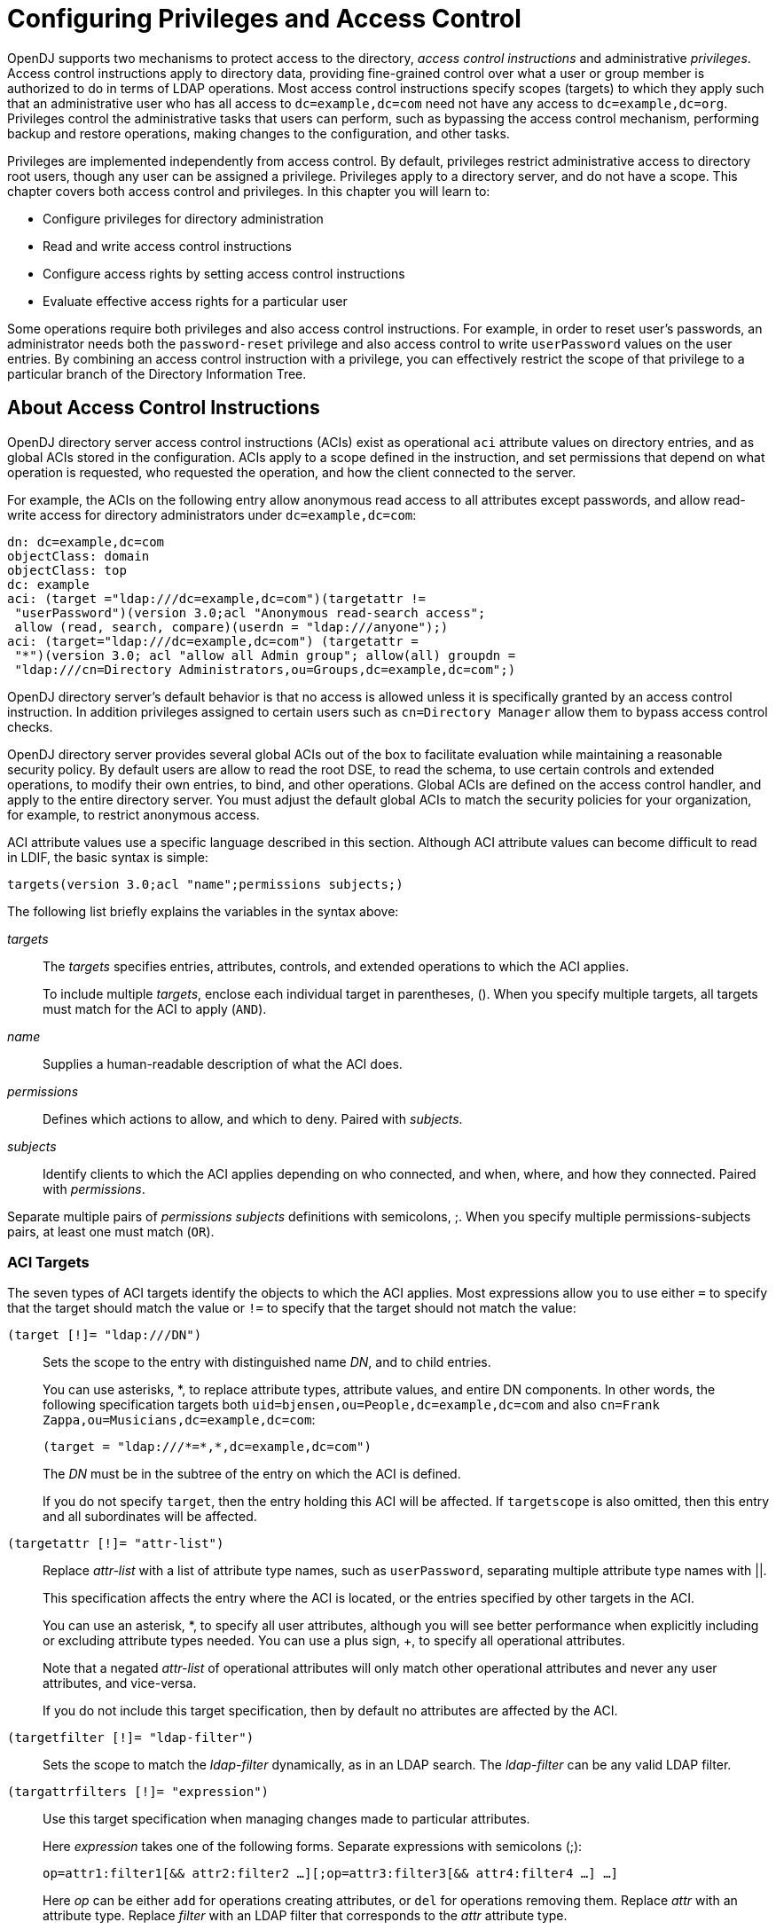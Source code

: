 ////
  The contents of this file are subject to the terms of the Common Development and
  Distribution License (the License). You may not use this file except in compliance with the
  License.
 
  You can obtain a copy of the License at legal/CDDLv1.0.txt. See the License for the
  specific language governing permission and limitations under the License.
 
  When distributing Covered Software, include this CDDL Header Notice in each file and include
  the License file at legal/CDDLv1.0.txt. If applicable, add the following below the CDDL
  Header, with the fields enclosed by brackets [] replaced by your own identifying
  information: "Portions copyright [year] [name of copyright owner]".
 
  Copyright 2017 ForgeRock AS.
  Portions Copyright 2024 3A Systems LLC.
////

:figure-caption!:
:example-caption!:
:table-caption!:
:leveloffset: -1"


[#chap-privileges-acis]
== Configuring Privileges and Access Control

OpenDJ supports two mechanisms to protect access to the directory, __access control instructions__ and administrative __privileges__. Access control instructions apply to directory data, providing fine-grained control over what a user or group member is authorized to do in terms of LDAP operations. Most access control instructions specify scopes (targets) to which they apply such that an administrative user who has all access to `dc=example,dc=com` need not have any access to `dc=example,dc=org`. Privileges control the administrative tasks that users can perform, such as bypassing the access control mechanism, performing backup and restore operations, making changes to the configuration, and other tasks.

Privileges are implemented independently from access control. By default, privileges restrict administrative access to directory root users, though any user can be assigned a privilege. Privileges apply to a directory server, and do not have a scope. This chapter covers both access control and privileges. In this chapter you will learn to:

* Configure privileges for directory administration

* Read and write access control instructions

* Configure access rights by setting access control instructions

* Evaluate effective access rights for a particular user

Some operations require both privileges and also access control instructions. For example, in order to reset user's passwords, an administrator needs both the `password-reset` privilege and also access control to write `userPassword` values on the user entries. By combining an access control instruction with a privilege, you can effectively restrict the scope of that privilege to a particular branch of the Directory Information Tree.

[#about-acis]
=== About Access Control Instructions

OpenDJ directory server access control instructions (ACIs) exist as operational `aci` attribute values on directory entries, and as global ACIs stored in the configuration. ACIs apply to a scope defined in the instruction, and set permissions that depend on what operation is requested, who requested the operation, and how the client connected to the server.

For example, the ACIs on the following entry allow anonymous read access to all attributes except passwords, and allow read-write access for directory administrators under `dc=example,dc=com`:

[source, ldif]
----
dn: dc=example,dc=com
objectClass: domain
objectClass: top
dc: example
aci: (target ="ldap:///dc=example,dc=com")(targetattr !=
 "userPassword")(version 3.0;acl "Anonymous read-search access";
 allow (read, search, compare)(userdn = "ldap:///anyone");)
aci: (target="ldap:///dc=example,dc=com") (targetattr =
 "*")(version 3.0; acl "allow all Admin group"; allow(all) groupdn =
 "ldap:///cn=Directory Administrators,ou=Groups,dc=example,dc=com";)
----
OpenDJ directory server's default behavior is that no access is allowed unless it is specifically granted by an access control instruction. In addition privileges assigned to certain users such as `cn=Directory Manager` allow them to bypass access control checks.

OpenDJ directory server provides several global ACIs out of the box to facilitate evaluation while maintaining a reasonable security policy. By default users are allow to read the root DSE, to read the schema, to use certain controls and extended operations, to modify their own entries, to bind, and other operations. Global ACIs are defined on the access control handler, and apply to the entire directory server. You must adjust the default global ACIs to match the security policies for your organization, for example, to restrict anonymous access.

ACI attribute values use a specific language described in this section. Although ACI attribute values can become difficult to read in LDIF, the basic syntax is simple:

[source]
----
targets(version 3.0;acl "name";permissions subjects;)
----
The following list briefly explains the variables in the syntax above:
--

__targets__::
The __targets__ specifies entries, attributes, controls, and extended operations to which the ACI applies.

+
To include multiple __targets__, enclose each individual target in parentheses, (). When you specify multiple targets, all targets must match for the ACI to apply (`AND`).

__name__::
Supplies a human-readable description of what the ACI does.

__permissions__::
Defines which actions to allow, and which to deny. Paired with __subjects__.

__subjects__::
Identify clients to which the ACI applies depending on who connected, and when, where, and how they connected. Paired with __permissions__.

--
Separate multiple pairs of __permissions__ __subjects__ definitions with semicolons, ;. When you specify multiple permissions-subjects pairs, at least one must match (`OR`).

[#aci-targets]
==== ACI Targets

The seven types of ACI targets identify the objects to which the ACI applies. Most expressions allow you to use either `=` to specify that the target should match the value or `!=` to specify that the target should not match the value:
--

`(target [!]= "ldap:///DN")`::
Sets the scope to the entry with distinguished name __DN__, and to child entries.

+
You can use asterisks, *, to replace attribute types, attribute values, and entire DN components. In other words, the following specification targets both `uid=bjensen,ou=People,dc=example,dc=com` and also `cn=Frank Zappa,ou=Musicians,dc=example,dc=com`:
+

[source]
----
(target = "ldap:///*=*,*,dc=example,dc=com")
----
+
The __DN__ must be in the subtree of the entry on which the ACI is defined.

+
If you do not specify `target`, then the entry holding this ACI will be affected. If `targetscope` is also omitted, then this entry and all subordinates will be affected.

`(targetattr [!]= "attr-list")`::
Replace __attr-list__ with a list of attribute type names, such as `userPassword`, separating multiple attribute type names with ||.

+
This specification affects the entry where the ACI is located, or the entries specified by other targets in the ACI.

+
You can use an asterisk, *, to specify all user attributes, although you will see better performance when explicitly including or excluding attribute types needed. You can use a plus sign, +, to specify all operational attributes.

+
Note that a negated __attr-list__ of operational attributes will only match other operational attributes and never any user attributes, and vice-versa.

+
If you do not include this target specification, then by default no attributes are affected by the ACI.

`(targetfilter [!]= "ldap-filter")`::
Sets the scope to match the __ldap-filter__ dynamically, as in an LDAP search. The __ldap-filter__ can be any valid LDAP filter.

`(targattrfilters [!]= "expression")`::
Use this target specification when managing changes made to particular attributes.

+
Here __expression__ takes one of the following forms. Separate expressions with semicolons (;):
+

[source]
----
op=attr1:filter1[&& attr2:filter2 …][;op=attr3:filter3[&& attr4:filter4 …] …]
----
+
Here __op__ can be either `add` for operations creating attributes, or `del` for operations removing them. Replace __attr__ with an attribute type. Replace __filter__ with an LDAP filter that corresponds to the __attr__ attribute type.

`(targetscope = "base|onelevel|subtree|subordinate")`::
Here `base` refers to the entry where the ACI is defined, `onelevel` to immediate children, `subtree` to the base entry and all children, and `subordinate` to all children only.

+
If you do not specify `targetscope`, then the default is `subtree`.

`(targetcontrol [!]= "OID")`::
Replace __OID__ with the object identifier for the LDAP control to target. Separate multiple OIDs with ||.

+
To use an LDAP control, the bind DN user must have `allow(read)` permissions.

+
This target cannot be restricted to a specific subtree by combining it with another target.

`(extop [!]= "OID")`::
Replace __OID__ with the object identifier for the extended operation to target. Separate multiple OIDs with ||.
+
To use an LDAP extended operation, the bind DN user must have `allow(read)` permissions.
+
This target cannot be restricted to a specific subtree by combining it with another target.
--

[NOTE]
====
Different LDAP server implementations that support Netscape's ACI syntax
may support different multi-valued quotation styles or policies. Specifically,
this can relate to `attr-list` and `OID`
values.

OpenDJ ONLY offers support for the so-called "All-Encompassing" quotation
style, as is demonstrated throughout this guide. For instance:

`(targetattr = "attr1 || attr2 || attr3")`

Other implementations may also support the so-called "Individual" quotation
style, which is expressed as:
`(targetattr = "attr1" || "attr2" || "attr3")`

Users migrating to OpenDJ from an implementation that not only supports the
"Individual" quotation style, but is actively using it, will need to take care to
sanitize any inbound ACIs bearing this style of quotation, else errors will occur
during integration.
====


[#aci-permissions]
==== ACI Permissions

ACI permission definitions take one of the following forms:

[source]
----
allow(action[, action …])
----

[source]
----
deny(action[, action …])
----

[TIP]
====
Although `deny` is supported, avoid restricting permissions by using `deny`. Instead, explicitly `allow` access only where needed. What looks harmless and simple in your lab examples can grow difficult to maintain in a real-world deployment with nested ACIs.
====
Replace __action__ with one of the following:
--

`add`::
Entry creation, as for an LDAP add operation.

`all`::
All permissions, except `export`, `import`, `proxy`.

`compare`::
Attribute value comparison, as for an LDAP compare operation.

`delete`::
Entry deletion, as for an LDAP delete operation.

`export`::
Entry export during a modify DN operation.

+
Despite the name, this action is unrelated to LDIF export operations.

`import`::
Entry import during a modify DN operation.

+
Despite the name, this action is unrelated to LDIF import operations.

`proxy`::
Access the ACI target using the rights of another user.

`read`::
Read entries and attributes, or use an LDAP control or extended operation.

`search`::
Search the ACI targets. Needs to be combine with `read` in order to read the search results.

`selfwrite`::
Add or delete own DN from a group.

`write`::
Modify attributes on ACI target entries.

--


[#aci-subjects]
==== ACI Subjects

ACI subjects match characteristics of the client connection to the server. Use subjects to restrict whether the ACI applies depending on who connected, and when, where, and how they connected. Most expressions allow you to use either `=` to specify that the subject condition should match the value or `!=` to specify that the subject condition should not match the value:
--

`authmethod [!]= "none|simple|ssl|sasl mech"`::
Here you use `none` to mean do not check, `simple` for simple authentication, `ssl` for certificate-based authentication over LDAPS, `sasl mech` for SASL where __mech__ is DIGEST-MD5, EXTERNAL, or GSSAPI.

`dayofweek [!]= "day[, day …]"`::
Replace __day__ with one of `sun`, `mon`, `tue`, `wed`, `thu`, `fri`, `sat`.

`dns [!]= "hostname"`::
You can use asterisks, *, to replace name components, such as `dns = "*.myCompany.com"`.

`groupdn [!]= "ldap:///DN[|| ldap:///DN …]"`::
Replace __DN__ with the distinguished name of a group to permit or restrict access for members.

`ip [!]= "addresses"`::
Here __addresses__ can be specified for IPv4 or IPv6. IPv6 addresses are specified in brackets as `ldap://[address]/subnet-prefix` where /__subnet-prefix__ is optional. You can specify individual IPv4 addresses, addresses with asterisks (*) to replace subnets and host numbers, CIDR notation, and forms such as `192.168.0.*+255.255.255.0` to specify subnet masks.

`ssf = "strength"`,`ssf != "strength"`,`ssf > "strength"`,`ssf >= "strength"`,`ssf < "strength"`,`ssf <= "strength"`::
Here the security strength factor pertains to the cipher key strength for connections using DIGEST-MD5, GSSAPI, SSL, or TLS. For example, to require that the connection must have at least 128 bits of encryption, specify `ssf >= "128"`.

`timeofday = "hhmm"`,`timeofday != "hhmm"`,`timeofday > "hhmm"`,`timeofday >= "hhmm"`,`timeofday < "hhmm"`,`timeofday <= "hhmm"`::
Here __hhmm__ is expressed as on a 24-hour clock. For example, 1:15 PM is written `1315`.

`userattr [!]= "attr#value"`,`userattr [!]= ldap-url#LDAPURL"`,`userattr [!]= "[parent[child-level]. ]attr#GROUPDN|USERDN"`::
The `userattr` subject specifies an attribute that must match on both the bind entry and the target of the ACI.

+
To match when the user attribute on the bind DN entry corresponds directly to the attribute on the target entry, replace __attr__ with the user attribute type, and __value__ with the attribute value. To get the attributes of the bind entry, OpenDJ performs an internal search for the user attributes. This ACI subject therefore does not work with operational attributes.

+
To match when the target entry is identified by an LDAP URL, and the bind DN is in the subtree of the DN of the LDAP URL, use __ldap-url__#LDAPURL.

+
To match when the bind DN corresponds to a member of the group identified by the __attr__ value on the target entry, use __attr__#GROUPDN.

+
To match when the bind DN corresponds to the __attr__ value on the target entry, use __attr__#USERDN.

+
The optional inheritance specification, `parent[child-level].`, lets you specify how many levels below the target entry inherit the ACI. Here __child-level__ is a number from 0 to 9, with 0 indicating the target entry only. Separate multiple __child-level__ digits with commas (,).

`userdn [!]= "ldap-url++[|| ldap-url++ …]"`::
To match the bind DN, replace __ldap-url++__ with either a valid LDAP URL such as `ldap:///uid=bjensen,ou=People,dc=example,dc=com`, `ldap:///dc=example,dc=com??sub?(uid=bjensen)`, or a special LDAP URL-like keyword from the following list:
+
[open]
====

`ldap:///all`::
Match authenticated users.

`ldap:///anyone`::
Match anonymous and authenticated users.

`ldap:///parent`::
Match when the bind DN is a parent of the ACI target.

`ldap:///self`::
Match when the bind DN entry corresponds to ACI target.

====

--


[#aci-evaluation]
==== How ACI is Evaluated

Understanding how OpenDJ evaluates the `aci` values is critical when implementing an access control policy. The rules the server follows are simple:

. To determine if an operation is allowed or denied, the OpenDJ server looks in the directory for the target of the operation. It collects any aci values from that entry, and then walks up the directory tree to the suffix, collecting all aci values en route. Global aci values are then collected.

. It then separates the aci values into two lists; one list contains all the aci values that matches the target and denies the required access, and the other list contains all the aci values that matches the target and allows the required access.

. If the deny list contains any aci values after this procedure, access will be immediately denied.

. If the deny list is empty, then the allow list is processed. If the allow list contains any aci values, access will be allowed.

. If both lists are empty, access will be denied.


[NOTE]
====
Some operations require multiple permissions and involve multiple targets. Evaluation will therefore take place multiple times. For example, a search operation requires the `search` permission for each attribute in the search filter. If all those are allowed, the `read` permission is used to decide what attributes and values can be returned.
====


[#aci-required]
==== ACI Required For LDAP Operations

The minimal access control information required for specific LDAP operations is described here:
--

Add::
The ACI must allow the `add` permission to entries in the target. This implicitly allows the attributes and values to be set. Use `targattrfilters` to explicitly deny access to any values if required.

+
For example, the ACI required to allow `uid=bjensen,ou=People,dc=example,dc=com` to add an entry is:
+

[source, ldif]
----
aci: (version 3.0;acl "Add entry"; allow (add)(userdn =
 "ldap:///uid=bjensen,ou=People,dc=example,dc=com");)
----

Bind::
Because this is used to establish the user's identity and derived authorizations, ACI is irrelevant for this operation and is not checked. To prevent authentication, disable the account instead. For details see xref:chap-account-lockout.adoc#manage-accounts["Managing Accounts Manually"].

Compare::
The ACI must allow the `compare` permission to the attribute in the target entry.

+
For example, the ACI required to allow `uid=bjensen,ou=People,dc=example,dc=com` to compare values against the `sn` attribute is:
+

[source, ldif]
----
aci: (targetattr = "sn")(version 3.0;acl "Compare surname";
 allow (compare)(userdn =
 "ldap:///uid=bjensen,ou=People,dc=example,dc=com");)
----

Delete::
The ACI must allow the `delete` permission to the target entry. This implicitly allows the attributes and values in the target to be deleted. Use `targattrfilters` to explicitly deny access to the values if required.

+
For example, the ACI required to allow `uid=bjensen,ou=People,dc=example,dc=com` to delete an entry is:
+

[source, ldif]
----
aci: (version 3.0;acl "Delete entry"; allow (delete)
 (userdn = "ldap:///uid=bjensen,ou=People,dc=example,dc=com");)
----

Modify::
The ACI must allow the `write` permission to attributes in the target entries. This implicitly allows all values in the target attribute to be modified. Use `targattrfilters` to explicitly deny access to specific values if required.

+
For example, the ACI required to allow `uid=bjensen,ou=People,dc=example,dc=com` to modify the `description` attribute in an entry is:
+

[source, ldif]
----
aci: (targetattr = "description")(version 3.0;
 acl "Modify description"; allow (write)(userdn =
 "ldap:///uid=bjensen,ou=People,dc=example,dc=com");)
----

ModifyDN::
If the entry is being moved to a `newSuperior`, the `export` permission must be allowed on the target, and the `import` permission must be allowed on the `newSuperior` entry.

+
The ACI must allow `write` permission to the attributes in the old RDN and the new RDN. All values of the old RDN and new RDN can be written implicitly; use `targattrfilters` to explicitly deny access to values used if required.

+
For example, the ACI required to allow `uid=bjensen,ou=People,dc=example,dc=com` to rename entries named with the `uid` attribute to new locations:
+

[source, ldif]
----
aci: (targetattr = "uid")(version 3.0;acl "Rename uid= entries";
 allow (write, import, export)(userdn =
 "ldap:///uid=bjensen,ou=People,dc=example,dc=com");)
----

Search::
ACI is required to process the search filter, and to determine what attributes and values may be returned in the results. The `search` permission is used to allow particular attributes in the search filter. The `read` permission is used to allow particular attributes to be returned. If `read` permission is allowed to any attribute, the server will automatically allow the `objectClass` attribute to also be read.

+
For example, the ACI required to allow `uid=bjensen,ou=People,dc=example,dc=com` to search for `uid` attributes, and also to read that attribute in matching entries is:
+

[source, ldif]
----
aci: (targetattr = "uid")(version 3.0;acl "Search and read uid";
 allow (search, read)(userdn =
 "ldap:///uid=bjensen,ou=People,dc=example,dc=com");)
----

Use Control or Extended Operation::
The ACI must allow the `read` permission to the `targetcontrol` or `extop` OIDs.

+
For example, the ACI required to allow `uid=bjensen,ou=People,dc=example,dc=com` to use the Persistent Search request control with OID `2.16.840.1.113730.3.4.3` is:
+

[source, ldif]
----
aci: (targetcontrol = "2.16.840.1.113730.3.4.3")(version 3.0;acl
 "Request Persistent Search"; allow (read)(userdn =
 "ldap:///uid=bjensen,ou=People,dc=example,dc=com");)
----

--



[#about-privileges]
=== About Privileges

Privileges provide access control for server administration independently from access control instructions.

Directory root users, such as `cn=Directory Manager`, are granted privileges in the following list and marked with an asterisk (*) by default. Other administrator users can be assigned privileges, too:
--

`backend-backup`*::
Request a task to back up data

`backend-restore`*::
Request a task to restore data from backup

`bypass-acl`*::
Perform operations without regard to ACIs

`bypass-lockdown`*::
Perform operations without regard to lockdown mode

`cancel-request`*::
Cancel any client request

`changelog-read`*::
Read the changelog (under `cn=changelog`)

`config-read`*::
Read the server configuration

`config-write`*::
Change the server configuration

`data-sync`::
Perform data synchronization

`disconnect-client`*::
Close any client connection

`jmx-notify`::
Subscribe to JMX notifications

`jmx-read`::
Read JMX attribute values

`jmx-write`::
Write JMX attribute values

`ldif-export`*::
Export data to LDIF

`ldif-import`*::
Import data from LDIF

`modify-acl`*::
Change ACIs

`password-reset`*::
Reset other users' passwords

`privilege-change`*::
Change the privileges assigned to users

`proxied-auth`::
Use the Proxied Authorization control

`server-lockdown`*::
Put OpenDJ into and take OpenDJ out of lockdown mode

`server-restart`*::
Request a task to restart the server

`server-shutdown`*::
Request a task to stop the server

`subentry-write`*::
Perform LDAP subentry write operations

`unindexed-search`*::
Search using a filter with no correponding index

`update-schema`*::
Change OpenDJ schema definitions

--
* = default directory root user privileges


[#configure-privileges]
=== Configuring Privileges

For root directory administrators, by default `cn=Directory Manager`, you configure privileges using the `dsconfig` command.

For non-root directory administrators, you add privileges with the `ldapmodify` command.

[#change-root-dn-privileges]
.To Change Root DN Privileges
====

. Start `dsconfig` in interactive mode:
+

[source, console]
----
$ dsconfig \
 --port 4444 \
 --hostname opendj.example.com \
 --bindDN "cn=Directory Manager" \
 --bindPassword password
----

. Select the Root DN menu.

. Select View and edit the Root DN.

. Edit the `default-root-privilege-name`.

. Make sure you apply the changes when finished.

====

[#change-individual-privileges]
.To Add Privileges on an Individual Entry
====
Privileges are specified using the `ds-privilege-name` operational attribute, which you can change on the command-line using `ldapmodify`.

. Determine the privileges to add:
+

[source, console]
----
$ cat privilege.ldif
dn: uid=kvaughan,ou=People,dc=example,dc=com
changetype: modify
add: ds-privilege-name
ds-privilege-name: config-read
ds-privilege-name: password-reset
----
+
This example lets the user read the server configuration, and reset user passwords. In order for the user to be able to change a user password, you must also allow the modification using ACIs. For this example, Kirsten Vaughan is a member of the Directory Administrators group for Example.com, and already has access to modify user entries.
+
Prior to having the privileges, Kirsten gets messages about insufficient access when trying to read the server configuration, or reset a user password:
+

[source, console]
----
$ ldapsearch \
 --port 1389 \
 --bindDN "uid=kvaughan,ou=people,dc=example,dc=com" \
 --bindPassword bribery \
 --baseDN cn=config \
 "(objectclass=*)"
SEARCH operation failed
Result Code:  50 (Insufficient Access Rights)
Additional Information:  You do not have sufficient privileges to perform
 search operations in the Directory Server configuration

$ ldappasswordmodify \
 --port 1389 \
 --bindDN "uid=kvaughan,ou=people,dc=example,dc=com" \
 --bindPassword bribery \
 --authzID "dn:uid=scarter,ou=People,dc=example,dc=com" \
 --newPassword changeit
The LDAP password modify operation failed with result code 50
Error Message:  You do not have sufficient privileges to perform password
reset operations
----

. Apply the change as a user with the `privilege-change` privilege:
+

[source, console]
----
$ ldapmodify \
 --port 1389 \
 --bindDN "cn=Directory Manager" \
 --bindPassword password \
 --filename privilege.ldif
Processing MODIFY request for uid=kvaughan,ou=People,dc=example,dc=com
MODIFY operation successful for DN uid=kvaughan,ou=People,dc=example,dc=com
----
+
At this point, Kirsten can perform the operations requiring privileges:
+

[source, console]
----
$ ldapsearch \
 --port 1389 \
 --bindDN "uid=kvaughan,ou=people,dc=example,dc=com" \
 --bindPassword bribery \
 --baseDN cn=config \
 "(objectclass=*)"
dn: cn=config
ds-cfg-return-bind-error-messages: false
ds-cfg-default-password-policy: cn=Default Password Policy,cn=Password Policies,
 cn=config
…

$ ldappasswordmodify \
 --port 1389 \
 --bindDN "uid=kvaughan,ou=people,dc=example,dc=com" \
 --bindPassword bribery \
 --authzID "dn:uid=scarter,ou=People,dc=example,dc=com" \
 --newPassword changeit
The LDAP password modify operation was successful
----

====

[#change-group-privileges]
.To Add Privileges For a Group of Administrators
====
For deployments with more than one administrator, you no doubt use a group to define adminstrative rights. You can use a collective attribute subentry to specify privileges for the administrator group.

Collective attributes provide a standard mechanism for defining attributes that appear on all the entries in a particular subtree. OpenDJ extends collective attributes to give you fine-grained control over the which entries in the subtree are targeted.

Also, by also extending the RFC 3672 `SpecificationFilter` component, users may leverage virtual attributes, such as `isMemberOf`, to construct a search filter for targeting entries to which the collective attributes apply. This allows you, for example, to define administrative privileges that apply to all users who belong to an administrator group.

In addition to this feature, the traditional `Refinement` `ASN.1 CHOICE component` -- also defined within RFC 3672 -- is supported for use as a `SpecificationFilter` statement as well.

. Create an LDAP subentry that specifies the collective attributes:
+

[source, console]
----
$ cat collective.ldif
dn: cn=Administrator Privileges,dc=example,dc=com
objectClass: collectiveAttributeSubentry
objectClass: extensibleObject
objectClass: subentry
objectClass: top
cn: Administrator Privileges
ds-privilege-name;collective: config-read
ds-privilege-name;collective: config-write
ds-privilege-name;collective: ldif-export
ds-privilege-name;collective: modify-acl
ds-privilege-name;collective: password-reset
ds-privilege-name;collective: proxied-auth
subtreeSpecification: {base "ou=people", specificationFilter
  "(isMemberOf=cn=Directory Administrators,ou=Groups,dc=example,dc=com)" }

$ ldapmodify \
 --port 1389 \
 --bindDN "cn=Directory Manager" \
 --bindPassword password \
 --defaultAdd \
 --filename collective.ldif
Processing ADD request for cn=Administrator Privileges,dc=example,dc=com
ADD operation successful for DN cn=Administrator Privileges,dc=example,dc=com
----
+
The Directory Administrators group for Example.com includes members like Kirsten Vaughan.

. Observe that the change takes effect immediately:
+

[source, console]
----
$ ldappasswordmodify \
 --port 1389 \
 --bindDN "uid=kvaughan,ou=people,dc=example,dc=com" \
 --bindPassword bribery \
 --authzID "dn:uid=scarter,ou=People,dc=example,dc=com" \
 --newPassword changeit
The LDAP password modify operation was successful
----

====

[#limit-privileges]
.To Limit Inherited Privileges
====
When privileges are set as described in xref:#change-group-privileges["To Add Privileges For a Group of Administrators"], the same list of privileges is applied to every target account. OpenDJ also assigns default directory root user privileges. In some cases the list of inherited privileges can be too broad. OpenDJ has a mechanism to limit the privileges assigned by preceding the privilege attribute value with a `-`.

The following steps show how to prevent Kirsten Vaughan from resetting passwords when the privilege is assigned as in xref:#change-group-privileges["To Add Privileges For a Group of Administrators"]:

. Check the privilege settings for the account:
+

[source, console]
----
$ ldapsearch \
 --port 1389 \
 --bindDN "cn=Directory Manager" \
 --bindPassword password \
 --baseDN dc=example,dc=com \
 "(uid=kvaughan)" \
 ds-privilege-name
dn: uid=kvaughan,ou=People,dc=example,dc=com
ds-privilege-name: config-read
ds-privilege-name: config-write
ds-privilege-name: ldif-export
ds-privilege-name: modify-acl
ds-privilege-name: password-reset
ds-privilege-name: proxied-auth
----

. Set the privilege attribute for the account to deny the privilege:
+

[source, console]
----
$ ldapmodify \
 --port 1389 \
 --bindDN "cn=Directory Manager" \
 --bindPassword password
dn: uid=kvaughan,ou=people,dc=example,dc=com
changetype: modify
add: ds-privilege-name
ds-privilege-name: -password-reset

Processing MODIFY request for uid=kvaughan,ou=people,dc=example,dc=com
MODIFY operation successful for DN uid=kvaughan,ou=people,dc=example,dc=com
----

. Observe that the privilege is no longer in effect:
+

[source, console]
----
$ ldappasswordmodify \
 --port 1389 \
 --bindDN "uid=kvaughan,ou=people,dc=example,dc=com" \
 --bindPassword bribery \
 --authzID "dn:uid=scarter,ou=People,dc=example,dc=com" \
 --newPassword changeit
The LDAP password modify operation failed with result code 50
Error Message:  You do not have sufficient privileges to perform password
reset operations
----

====


[#configure-acis]
=== Configuring Access Control

Access control instructions are defined in the data as values for `aci` attributes. They can be imported in LDIF and modified over LDAP. Yet in order to make changes to ACIs users first need the `modify-acl` privilege described previously. By default, only the root DN user has the `modify-acl` privilege.

Global ACIs on `cn=Access Control Handler,cn=config` can be set using the `dsconfig` command. Global ACIs have attribute type `ds-cfg-global-aci`. For a list, see xref:#table-global-acis["Default Global ACIs"].
You can modify global ACIs from the Access Control Handler menu in `dsconfig`. Modifying and removing global ACIs can have deleterious effects. Generally the impact depends on your deployment requirements.

Modifications to global ACIs fall into the following categories:

* Modification or removal is permitted.
+
You must test client applications when deleting the specified ACI.

* Modification or removal may affect applications.
+
You must test client applications when modifying or deleting the specified ACI.

* Modification or removal may affect applications, but is not recommended.
+
You must test client applications when modifying or deleting the specified ACI.

* Do not modify or delete.


[#table-global-acis]
.Default Global ACIs
[cols="20%,40%,40%"]
|===
|Name |Description |ACI Definition 

a|Anonymous control access
a|Anonymous and authenticated users can use the LDAP controls that are specified by OID. Modification or removal may affect applications.
a|`(targetcontrol="2.16.840.1.113730.3.4.2 \|\| 2.16.840.1.113730.3.4.17 \|\| 2.16.840.1.113730.3.4.19 \|\| 1.3.6.1.4.1.4203.1.10.2 \|\| 1.3.6.1.4.1.42.2.27.8.5.1 \|\| 2.16.840.1.113730.3.4.16 \|\| 1.2.840.113556.1.4.1413 \|\| 1.3.6.1.4.1.36733.2.1.5.1") (version 3.0; acl "Anonymous control access"; allow(read) userdn="ldap:///anyone";)`

a|Anonymous control access
a|Anonymous and authenticated users can use the LDAP controls that are specified by OID. Modification or removal may affect applications.
a|`(targetcontrol="2.16.840.1.113730.3.4.2 \|\| 2.16.840.1.113730.3.4.17 \|\| 2.16.840.1.113730.3.4.19 \|\| 1.3.6.1.4.1.4203.1.10.2 \|\| 1.3.6.1.4.1.42.2.27.8.5.1 \|\| 2.16.840.1.113730.3.4.16 \|\| 1.2.840.113556.1.4.1413 \|\| 1.3.6.1.4.1.36733.2.1.5.1") (version 3.0; acl "Anonymous control access"; allow(read) userdn="ldap:///anyone";)`

a|Anonymous control access
a|Anonymous and authenticated users can use the LDAP controls that are specified by OID. Modification or removal may affect applications.
a|`(targetcontrol="2.16.840.1.113730.3.4.2 \|\| 2.16.840.1.113730.3.4.17 \|\| 2.16.840.1.113730.3.4.19 \|\| 1.3.6.1.4.1.4203.1.10.2 \|\| 1.3.6.1.4.1.42.2.27.8.5.1 \|\| 2.16.840.1.113730.3.4.16 \|\| 1.2.840.113556.1.4.1413 \|\| 1.3.6.1.4.1.36733.2.1.5.1") (version 3.0; acl "Anonymous control access"; allow(read) userdn="ldap:///anyone";)`

a|Anonymous extended operation access
a|Anonymous and authenticated users can request the LDAP extended operations that are specified by OID. Modification or removal may affect applications.
a|`(extop="1.3.6.1.4.1.26027.1.6.1 \|\| 1.3.6.1.4.1.26027.1.6.3 \|\| 1.3.6.1.4.1.4203.1.11.1 \|\| 1.3.6.1.4.1.1466.20037 \|\| 1.3.6.1.4.1.4203.1.11.3") (version 3.0; acl "Anonymous extended operation access"; allow(read) userdn="ldap:///anyone";)`

a|Anonymous extended operation access
a|Anonymous and authenticated users can request the LDAP extended operations that are specified by OID. Modification or removal may affect applications.
a|`(extop="1.3.6.1.4.1.26027.1.6.1 \|\| 1.3.6.1.4.1.26027.1.6.3 \|\| 1.3.6.1.4.1.4203.1.11.1 \|\| 1.3.6.1.4.1.1466.20037 \|\| 1.3.6.1.4.1.4203.1.11.3") (version 3.0; acl "Anonymous extended operation access"; allow(read) userdn="ldap:///anyone";)`

a|Anonymous extended operation access
a|Anonymous and authenticated users can request the LDAP extended operations that are specified by OID. Modification or removal may affect applications.
a|`(extop="1.3.6.1.4.1.26027.1.6.1 \|\| 1.3.6.1.4.1.26027.1.6.3 \|\| 1.3.6.1.4.1.4203.1.11.1 \|\| 1.3.6.1.4.1.1466.20037 \|\| 1.3.6.1.4.1.4203.1.11.3") (version 3.0; acl "Anonymous extended operation access"; allow(read) userdn="ldap:///anyone";)`

a|Anonymous read access
a|Anonymous and authenticated users can read the user data attributes that are specified by their names. Modification or removal is permitted.
a|`(targetattr!="userPassword\|\|authPassword\|\|debugsearchindex\|\|changes\|\|changeNumber\|\|changeType\|\|changeTime\|\|targetDN\|\|newRDN\|\|newSuperior\|\|deleteOldRDN")(version 3.0; acl "Anonymous read access"; allow (read,search,compare) userdn="ldap:///anyone";)`

a|Anonymous read access
a|Anonymous and authenticated users can read the user data attributes that are specified by their names. Modification or removal is permitted.
a|`(targetattr!="userPassword\|\|authPassword\|\|debugsearchindex\|\|changes\|\|changeNumber\|\|changeType\|\|changeTime\|\|targetDN\|\|newRDN\|\|newSuperior\|\|deleteOldRDN")(version 3.0; acl "Anonymous read access"; allow (read,search,compare) userdn="ldap:///anyone";)`

a|Anonymous read access
a|Anonymous and authenticated users can read the user data attributes that are specified by their names. Modification or removal is permitted.
a|`(targetattr!="userPassword\|\|authPassword\|\|debugsearchindex\|\|changes\|\|changeNumber\|\|changeType\|\|changeTime\|\|targetDN\|\|newRDN\|\|newSuperior\|\|deleteOldRDN")(version 3.0; acl "Anonymous read access"; allow (read,search,compare) userdn="ldap:///anyone";)`

a|Authenticated users control access
a|Authenticated users can use the LDAP controls that are specified by OID. Modification or removal may affect applications.
a|`(targetcontrol="1.3.6.1.1.12 \|\| 1.3.6.1.1.13.1 \|\| 1.3.6.1.1.13.2 \|\| 1.2.840.113556.1.4.319 \|\| 1.2.826.0.1.3344810.2.3 \|\| 2.16.840.1.113730.3.4.18 \|\| 2.16.840.1.113730.3.4.9 \|\| 1.2.840.113556.1.4.473 \|\| 1.3.6.1.4.1.42.2.27.9.5.9") (version 3.0; acl "Authenticated users control access"; allow(read) userdn="ldap:///all";)`

a|Authenticated users control access
a|Authenticated users can use the LDAP controls that are specified by OID. Modification or removal may affect applications.
a|`(targetcontrol="1.3.6.1.1.12 \|\| 1.3.6.1.1.13.1 \|\| 1.3.6.1.1.13.2 \|\| 1.2.840.113556.1.4.319 \|\| 1.2.826.0.1.3344810.2.3 \|\| 2.16.840.1.113730.3.4.18 \|\| 2.16.840.1.113730.3.4.9 \|\| 1.2.840.113556.1.4.473 \|\| 1.3.6.1.4.1.42.2.27.9.5.9") (version 3.0; acl "Authenticated users control access"; allow(read) userdn="ldap:///all";)`

a|Authenticated users control access
a|Authenticated users can use the LDAP controls that are specified by OID. Modification or removal may affect applications.
a|`(targetcontrol="1.3.6.1.1.12 \|\| 1.3.6.1.1.13.1 \|\| 1.3.6.1.1.13.2 \|\| 1.2.840.113556.1.4.319 \|\| 1.2.826.0.1.3344810.2.3 \|\| 2.16.840.1.113730.3.4.18 \|\| 2.16.840.1.113730.3.4.9 \|\| 1.2.840.113556.1.4.473 \|\| 1.3.6.1.4.1.42.2.27.9.5.9") (version 3.0; acl "Authenticated users control access"; allow(read) userdn="ldap:///all";)`

a|Self entry modification
a|Authenticated users can modify the specified attributes on their own entries. Modification or removal is permitted.
a|`(targetattr="audio\|\|authPassword\|\|description\|\|displayName\|\|givenName\|\|homePhone\|\|homePostalAddress\|\|initials\|\|jpegPhoto\|\|labeledURI\|\|mobile\|\|pager\|\|postalAddress\|\|postalCode\|\|preferredLanguage\|\|telephoneNumber\|\|userPassword")(version 3.0; acl "Self entry modification"; allow (write) userdn="ldap:///self";)`

a|Self entry modification
a|Authenticated users can modify the specified attributes on their own entries. Modification or removal is permitted.
a|`(targetattr="audio\|\|authPassword\|\|description\|\|displayName\|\|givenName\|\|homePhone\|\|homePostalAddress\|\|initials\|\|jpegPhoto\|\|labeledURI\|\|mobile\|\|pager\|\|postalAddress\|\|postalCode\|\|preferredLanguage\|\|telephoneNumber\|\|userPassword")(version 3.0; acl "Self entry modification"; allow (write) userdn="ldap:///self";)`

a|Self entry modification
a|Authenticated users can modify the specified attributes on their own entries. Modification or removal is permitted.
a|`(targetattr="audio\|\|authPassword\|\|description\|\|displayName\|\|givenName\|\|homePhone\|\|homePostalAddress\|\|initials\|\|jpegPhoto\|\|labeledURI\|\|mobile\|\|pager\|\|postalAddress\|\|postalCode\|\|preferredLanguage\|\|telephoneNumber\|\|userPassword")(version 3.0; acl "Self entry modification"; allow (write) userdn="ldap:///self";)`

a|Self entry read
a|Authenticated users can read the password values on their own entries. By default, the server applies a one-way hash algorithm to the password value before writing it to the entry, so it is computationally difficult to recover the cleartext version of the password from the stored value. Modification or removal is permitted.
a|`(targetattr="userPassword\|\|authPassword")(version 3.0; acl "Self entry read"; allow (read,search,compare) userdn="ldap:///self";)`

a|Self entry read
a|Authenticated users can read the password values on their own entries. By default, the server applies a one-way hash algorithm to the password value before writing it to the entry, so it is computationally difficult to recover the cleartext version of the password from the stored value. Modification or removal is permitted.
a|`(targetattr="userPassword\|\|authPassword")(version 3.0; acl "Self entry read"; allow (read,search,compare) userdn="ldap:///self";)`

a|Self entry read
a|Authenticated users can read the password values on their own entries. By default, the server applies a one-way hash algorithm to the password value before writing it to the entry, so it is computationally difficult to recover the cleartext version of the password from the stored value. Modification or removal is permitted.
a|`(targetattr="userPassword\|\|authPassword")(version 3.0; acl "Self entry read"; allow (read,search,compare) userdn="ldap:///self";)`

a|User-Visible Operational Attributes
a|Anonymous and authenticated users can read attributes that identify entries and that contain information about modifications to entries. Modification or removal may affect applications.
a|`(targetattr="createTimestamp\|\|creatorsName\|\|modifiersName\|\|modifyTimestamp\|\|entryDN\|\|entryUUID\|\|subschemaSubentry\|\|etag\|\|governingStructureRule\|\|structuralObjectClass\|\|hasSubordinates\|\|numSubordinates\|\|isMemberOf")(version 3.0; acl "User-Visible Operational Attributes"; allow (read,search,compare) userdn="ldap:///anyone";)`

a|User-Visible Operational Attributes
a|Anonymous and authenticated users can read attributes that identify entries and that contain information about modifications to entries. Modification or removal may affect applications.
a|`(targetattr="createTimestamp\|\|creatorsName\|\|modifiersName\|\|modifyTimestamp\|\|entryDN\|\|entryUUID\|\|subschemaSubentry\|\|etag\|\|governingStructureRule\|\|structuralObjectClass\|\|hasSubordinates\|\|numSubordinates\|\|isMemberOf")(version 3.0; acl "User-Visible Operational Attributes"; allow (read,search,compare) userdn="ldap:///anyone";)`

a|User-Visible Operational Attributes
a|Anonymous and authenticated users can read attributes that identify entries and that contain information about modifications to entries. Modification or removal may affect applications.
a|`(targetattr="createTimestamp\|\|creatorsName\|\|modifiersName\|\|modifyTimestamp\|\|entryDN\|\|entryUUID\|\|subschemaSubentry\|\|etag\|\|governingStructureRule\|\|structuralObjectClass\|\|hasSubordinates\|\|numSubordinates\|\|isMemberOf")(version 3.0; acl "User-Visible Operational Attributes"; allow (read,search,compare) userdn="ldap:///anyone";)`

a|User-Visible Root DSE Operational Attributes
a|Anonymous and authenticated users can read attributes that describe what the server supports. Modification or removal may affect applications.
a|`(target="ldap:///")(targetscope="base")(targetattr="objectClass\|\|namingContexts\|\|supportedAuthPasswordSchemes\|\|supportedControl\|\|supportedExtension\|\|supportedFeatures\|\|supportedLDAPVersion\|\|supportedSASLMechanisms\|\|supportedTLSCiphers\|\|supportedTLSProtocols\|\|vendorName\|\|vendorVersion")(version 3.0; acl "User-Visible Root DSE Operational Attributes"; allow (read,search,compare) userdn="ldap:///anyone";)`

a|User-Visible Root DSE Operational Attributes
a|Anonymous and authenticated users can read attributes that describe what the server supports. Modification or removal may affect applications.
a|`(target="ldap:///")(targetscope="base")(targetattr="objectClass\|\|namingContexts\|\|supportedAuthPasswordSchemes\|\|supportedControl\|\|supportedExtension\|\|supportedFeatures\|\|supportedLDAPVersion\|\|supportedSASLMechanisms\|\|supportedTLSCiphers\|\|supportedTLSProtocols\|\|vendorName\|\|vendorVersion")(version 3.0; acl "User-Visible Root DSE Operational Attributes"; allow (read,search,compare) userdn="ldap:///anyone";)`

a|User-Visible Root DSE Operational Attributes
a|Anonymous and authenticated users can read attributes that describe what the server supports. Modification or removal may affect applications.
a|`(target="ldap:///")(targetscope="base")(targetattr="objectClass\|\|namingContexts\|\|supportedAuthPasswordSchemes\|\|supportedControl\|\|supportedExtension\|\|supportedFeatures\|\|supportedLDAPVersion\|\|supportedSASLMechanisms\|\|supportedTLSCiphers\|\|supportedTLSProtocols\|\|vendorName\|\|vendorVersion")(version 3.0; acl "User-Visible Root DSE Operational Attributes"; allow (read,search,compare) userdn="ldap:///anyone";)`

a|User-Visible Schema Operational Attributes
a|Anonymous and authenticated users can read LDAP schema definitions. Modification or removal may affect applications.
a|`(target="ldap:///cn=schema")(targetscope="base")(targetattr="objectClass\|\|attributeTypes\|\|dITContentRules\|\|dITStructureRules\|\|ldapSyntaxes\|\|matchingRules\|\|matchingRuleUse\|\|nameForms\|\|objectClasses")(version 3.0; acl "User-Visible Schema Operational Attributes"; allow (read,search,compare) userdn="ldap:///anyone";)`

a|User-Visible Schema Operational Attributes
a|Anonymous and authenticated users can read LDAP schema definitions. Modification or removal may affect applications.
a|`(target="ldap:///cn=schema")(targetscope="base")(targetattr="objectClass\|\|attributeTypes\|\|dITContentRules\|\|dITStructureRules\|\|ldapSyntaxes\|\|matchingRules\|\|matchingRuleUse\|\|nameForms\|\|objectClasses")(version 3.0; acl "User-Visible Schema Operational Attributes"; allow (read,search,compare) userdn="ldap:///anyone";)`

a|User-Visible Schema Operational Attributes
a|Anonymous and authenticated users can read LDAP schema definitions. Modification or removal may affect applications.
a|`(target="ldap:///cn=schema")(targetscope="base")(targetattr="objectClass\|\|attributeTypes\|\|dITContentRules\|\|dITStructureRules\|\|ldapSyntaxes\|\|matchingRules\|\|matchingRuleUse\|\|nameForms\|\|objectClasses")(version 3.0; acl "User-Visible Schema Operational Attributes"; allow (read,search,compare) userdn="ldap:///anyone";)`
|===
Users with write access to add ACIs and with the `modify-acl` privilege can use the `ldapmodify` command to change ACIs located in user data.

This section therefore focuses on ACI examples, rather than demonstrating how to update the directory for each example. To update ACIs, either change them using the `ldapmodify` command, or using OpenDJ control panel.

If you use OpenDJ control panel, find the entry to modify in the Manage Entries window. Then try View > LDIF View to edit the entry. The control panel checks your syntax and lets you know if you made an error before it saves any changes.

For hints on updating directory entries with the `ldapmodify` command, see xref:server-dev-guide:chap-ldap-operations.adoc#modify-ldap["Modifying Entry Attributes"] in the __Directory Server Developer's Guide__, keeping in mind that the name of the ACI attribute is `aci` as shown in the examples that follow.

[#access-control-anonymous-reads]
.ACI: Anonymous Reads and Searches
====
This works when the only attributes you do not want world-readable are password attributes:

[source, ldif]
----
aci: (target ="ldap:///dc=example,dc=com")(targetattr !=
 "authPassword || userPassword")(version 3.0;acl "Anonymous read-search access";
 allow (read, search, compare)(userdn = "ldap:///anyone");)
----
====

[#access-control-disable-anonymous]
.ACI: Disable Anonymous Access
====
By default OpenDJ denies access unless an access control explicitly allows access.footnote:d67723e6927[This does not apply to the directory root user, such as`cn=Directory Manager`, who bypasses ACIs.] However, OpenDJ also allows anonymous access by default to use some controls, to perform certain extended operations, to view root DSE operational attributes, to view directory schema definitions, to view some other operational attributes, and to perform compare and search operations.

These default capabilities are defined on the `global-aci` property of the access control handler, which you can read by using the `dsconfig get-access-control-handler-prop` command:

[source, console]
----
$ dsconfig \
 get-access-control-handler-prop \
 --port 4444 \
 --hostname opendj.example.com \
 --bindDN "cn=Directory Manager" \
 --bindPassword password \
 --property global-aci
----
You can disable anonymous access either by editing relevant `global-aci` properties, or by using the global server configuration property, `reject-unauthenticated-requests`. Editing relevant `global-aci` properties lets you take a fine-grained approach to limit anonymous access. Setting `reject-unauthenticated-requests:true` causes OpenDJ directory server to reject all requests from clients who are not authenticated except bind requests and StartTLS requests.

To take a fine-grained approach, use the `dsconfig` command to edit `global-aci` properties. One of the most expedient ways to do this is to use the command interactively on one OpenDJ directory server, capturing the output to a script with the `--commandFilePath script` option, and then editing the script for use on other servers. With this approach, you can allow anonymous read access to the root DSE and to directory schemas so that clients do not have to authenticate to discover server capabilities, and also allow anonymous users access to some controls and extended operations:

[source, console]
----
$ dsconfig \
 --port 4444 \
 --hostname opendj.example.com \
 --bindDN "cn=Directory Manager" \
 --bindPassword password \
 --commandFilePath /tmp/captured-global-aci-edits.sh

# The dsconfig command runs interactively.

# Edit Access Control Handler, global-aci attributes replacing
# userdn="ldap:///anyone" (anonymous) with userdn="ldap:///all" (authenticated)
# in "Anonymous read access" and "User-Visible Operational Attributes" ACIs.

# To make this change, you first remove the existing values,
# then add the edited values, and finally apply the changes.
----
Make sure that you also set appropriate ACIs on any data that you import.

At this point, clients must authenticate to view search results, for example:

[source, console]
----
$ ldapsearch --port 1389 --baseDN dc=example,dc=com "(uid=bjensen)"
$ ldapsearch  \
 --bindDN uid=bjensen,ou=people,dc=example,dc=com \
 --bindPassword hifalutin  \
 --port 1389 \
 --baseDN dc=example,dc=com \
 "(uid=bjensen)" cn uid
dn: uid=bjensen,ou=People,dc=example,dc=com
cn: Barbara Jensen
cn: Babs Jensen
uid: bjensen
----
An example of the captured command is the shell script, xref:ROOT:attachment$captured-global-aci-edits.sh[captured-global-aci-edits.sh, window=\_blank].

To reject anonymous access except bind and StartTLS requests, set `reject-unauthenticated-requests:true`:

[source, console]
----
$ dsconfig \
 set-global-configuration-prop \
 --port 4444 \
 --hostname opendj.example.com \
 --bindDN "cn=Directory Manager" \
 --bindPassword password \
 --trustAll \
 --no-prompt \
 --set reject-unauthenticated-requests:true
----
Once you set the property, anonymous clients trying to search, for example, get an `Unwilling to Perform` response from OpenDJ directory server:

[source, console]
----
$ ldapsearch --port 1389 --baseDN dc=example,dc=com "(uid=bjensen)"
SEARCH operation failed
Result Code:  53 (Unwilling to Perform)
Additional Information:  Rejecting the requested operation
 because the connection has not been authenticated
----
In both cases, notice that the changes apply to a single OpenDJ directory server configuration, and so are not replicated to other servers. You must instead apply the changes separately to each server.
====

[#access-control-full-access]
.ACI: Full Access for Administrators
====
Directory Administrators need privileges as well for full access to administrative operations:

[source, ldif]
----
aci: (target="ldap:///dc=example,dc=com") (targetattr =
 "* || +")(version 3.0;acl "Admins can run amok"; allow(
 all, proxy, import, export) groupdn =
 "ldap:///cn=Directory Administrators,ou=Groups,dc=example,dc=com";)
----
`targetattr = "* || +"` permits access to all user attributes and all operational attributes. `allow(all, proxy, import, export)` permits all user operations, proxy authorization, and data import and export operations.
====

[#access-control-selfwrite-password]
.ACI: Change Your Password
====
By default this capability is set in a global ACI:

[source, ldif]
----
aci: (target ="ldap:///ou=People,dc=example,dc=com")(targetattr =
 "authPassword || userPassword")(version 3.0;acl "Allow users to change pass
 words"; allow (write)(userdn = "ldap:///self");)
----
====

[#access-control-selfwrite-group]
.ACI: Manage Your Group Membership
====
For some static groups such as carpoolers and social club members, you might choose to let users manage their own memberships:

[source, ldif]
----
aci: (target ="ldap:///ou=Self Service,ou=Groups,dc=example,dc=com")(
 targetattr = "member")(version 3.0;acl "Self registration"; allow(selfwrite)(
 userdn = "ldap:///uid=*,ou=People,dc=example,dc=com");)
----
====

[#access-control-self-service-group]
.ACI: Manage Self-Service Groups
====
Let users create and delete self-managed groups:

[source, ldif]
----
aci: (target ="ldap:///ou=Self Service,ou=Groups,dc=example,dc=com")(
 targattrfilters="add=objectClass:(objectClass=groupOfNames)")(version 3.0;
 acl "All can create self service groups"; allow (add)(userdn= "
 ldap:///uid=*,ou=People,dc=example,dc=com");)
aci: (target ="ldap:///ou=Self Service,ou=Groups,dc=example,dc=com")(version 3
 .0; acl "Owner can delete self service groups"; allow (delete)(userattr= "
 owner#USERDN");)
----
====

[#access-control-loopback-only]
.ACI: Permit Cleartext Access Over Loopback Only
====
This ACI uses IP address and Security Strength Factor subjects:

[source, ldif]
----
aci: (target = "ldap:///dc=example,dc=com")(targetattr =
 "*")(version 3.0;acl "Use loopback only for LDAP in the clear"; deny (all)(
 ip != "127.0.0.1" and ssf <= "1");)
----
When you use TLS but have not configured a cipher, `ssf` is one. Packets are checksummed for integrity checking, but all content is sent in cleartext.
====


[#get-effective-rights]
=== Viewing Effective Rights

Once you set up a number of ACIs, you might find it difficult to understand by inspection what rights a user actually has to a given entry. The Get Effective Rights control can help.

[NOTE]
====
The control OID, `1.3.6.1.4.1.42.2.27.9.5.2`, is not allowed by the default global ACIs.
====
In this example, Babs Jensen is the owner of a small group of people who are willing to carpool:

[source, console]
----
$ ldapsearch \
 --port 1389 \
 --bindDN "uid=bjensen,ou=people,dc=example,dc=com" \
 --bindPassword hifalutin \
 --baseDN "ou=Self Service,ou=Groups,dc=example,dc=com" \
 "cn=*"
dn: cn=Carpoolers,ou=Self Service,ou=Groups,dc=example,dc=com
objectClass: groupOfNames
objectClass: top
member: uid=bjensen,ou=People,dc=example,dc=com
description: People who are willing to carpool
owner: uid=bjensen,ou=People,dc=example,dc=com
cn: Carpoolers
----
Performing the same search with the get effective rights control, and asking for the `aclRights` attribute, shows what rights Babs has on the entry:

[source, console]
----
$ ldapsearch \
 --control effectiverights \
 --port 1389 \
 --bindDN "uid=bjensen,ou=people,dc=example,dc=com" \
 --bindPassword hifalutin \
 --baseDN "ou=Self Service,ou=Groups,dc=example,dc=com" \
 "cn=*" \
 aclRights
dn: cn=Carpoolers,ou=Self Service,ou=Groups,dc=example,dc=com
aclRights;entryLevel: add:0,delete:1,read:1,write:0,proxy:0
----
When you request the `aclRightsInfo` attribute, the server responds with information about the ACIs applied:

[source, console]
----
$ ldapsearch \
 --control effectiverights \
 --port 1389 \
 --bindDN "uid=bjensen,ou=people,dc=example,dc=com" \
 --bindPassword hifalutin \
 --baseDN "ou=Self Service,ou=Groups,dc=example,dc=com" \
 "cn=*" \
 aclRights \
 aclRightsInfo
dn: cn=Carpoolers,ou=Self Service,ou=Groups,dc=example,dc=com
aclRightsInfo;logs;entryLevel;read: acl_summary(main): access allowed(read) on e
 ntry/attr(cn=Carpoolers,ou=Self Service,ou=Groups,dc=example,dc=com, objectClas
 s) to (uid=bjensen,ou=People,dc=example,dc=com) (not proxied) ( reason: evaluat
 ed allow , deciding_aci: Anonymous read-search access)
aclRightsInfo;logs;entryLevel;write: acl_summary(main): access not allowed(write
 ) on entry/attr(cn=Carpoolers,ou=Self Service,ou=Groups,dc=example,dc=com, NULL
 ) to (uid=bjensen,ou=People,dc=example,dc=com) (not proxied) ( reason: no acis
 matched the subject )
aclRightsInfo;logs;entryLevel;add: acl_summary(main): access not allowed(add) on
  entry/attr(cn=Carpoolers,ou=Self Service,ou=Groups,dc=example,dc=com, NULL) to
  (uid=bjensen,ou=People,dc=example,dc=com) (not proxied) ( reason: no acis matc
 hed the subject )
aclRightsInfo;logs;entryLevel;delete: acl_summary(main): access allowed(delete)
 on entry/attr(cn=Carpoolers,ou=Self Service,ou=Groups,dc=example,dc=com, NULL)
 to (uid=bjensen,ou=People,dc=example,dc=com) (not proxied) ( reason: evaluated
 allow , deciding_aci: Owner can delete self service groups)
aclRights;entryLevel: add:0,delete:1,read:1,write:0,proxy:0
aclRightsInfo;logs;entryLevel;proxy: acl_summary(main): access not allowed(proxy
 ) on entry/attr(cn=Carpoolers,ou=Self Service,ou=Groups,dc=example,dc=com, NULL
 ) to (uid=bjensen,ou=People,dc=example,dc=com) (not proxied) ( reason: no acis
 matched the subject )
----
You can also request the effective rights for another user by using the `--getEffectiveRightsAuthzid` (short form: `-g`) option, which takes the authorization identity of the other user as an argument. The following example shows Directory Manager checking anonymous user rights to the same entry. Notice that the authorization identity for an anonymous user is expressed as `dn:`:

[source, console]
----
$ ldapsearch \
 --getEffectiveRightsAuthzid "dn:" \
 --port 1389 \
 --bindDN "cn=Directory Manager" \
 --bindPassword password \
 --baseDN "ou=Self Service,ou=groups,dc=example,dc=com" \
 "cn=*" aclRightsInfo
dn: cn=Carpoolers,ou=Self Service,ou=Groups,dc=example,dc=com
aclRightsInfo;logs;entryLevel;read: acl_summary(main): access allowed(read) on e
 ntry/attr(cn=Carpoolers,ou=Self Service,ou=Groups,dc=example,dc=com, objectClas
 s) to (anonymous) (not proxied) ( reason: evaluated allow , deciding_aci: Anony
 mous read-search access)
aclRightsInfo;logs;entryLevel;write: acl_summary(main): access not allowed(write
 ) on entry/attr(cn=Carpoolers,ou=Self Service,ou=Groups,dc=example,dc=com, NULL
 ) to (anonymous) (not proxied) ( reason: no acis matched the subject )
aclRightsInfo;logs;entryLevel;add: acl_summary(main): access not allowed(add) on
  entry/attr(cn=Carpoolers,ou=Self Service,ou=Groups,dc=example,dc=com, NULL) to
  (anonymous) (not proxied) ( reason: no acis matched the subject )
aclRightsInfo;logs;entryLevel;delete: acl_summary(main): access not allowed(dele
 te) on entry/attr(cn=Carpoolers,ou=Self Service,ou=Groups,dc=example,dc=com, NU
 LL) to (anonymous) (not proxied) ( reason: no acis matched the subject )
aclRightsInfo;logs;entryLevel;proxy: acl_summary(main): access not allowed(proxy
 ) on entry/attr(cn=Carpoolers,ou=Self Service,ou=Groups,dc=example,dc=com, NULL
 ) to (anonymous) (not proxied) ( reason: no acis matched the subject )
----
When you need to check access to an attribute that might not yet exist on the entry, use the `--getEffectiveRightsAttribute` (short form: `-e`) option, which takes an attribute list as an argument. The following example shows Directory Manager checking anonymous user access to the description attribute for the Self Service groups organizational unit entry. The description attribute is not yet in the entry:

[source, console]
----
$ ldapsearch \
 --port 1389 \
 --baseDN "ou=Self Service,ou=groups,dc=example,dc=com" \
 "ou=Self Service" description
dn: ou=Self Service,ou=Groups,dc=example,dc=com

$ ldapsearch \
 --getEffectiveRightsAuthzid "dn:" \
 --getEffectiveRightsAttribute description \
 --port 1389 \
 --bindDN "cn=Directory Manager" \
 --bindPassword password \
 --baseDN "ou=Self Service,ou=groups,dc=example,dc=com" \
 "ou=Self Service" aclRights
dn: ou=Self Service,ou=Groups,dc=example,dc=com
aclRights;attributeLevel;description: search:1,read:1,compare:1,write:0,selfwrit
 e_add:0,selfwrite_delete:0,proxy:0
aclRights;entryLevel: add:0,delete:0,read:1,write:0,proxy:0
----


